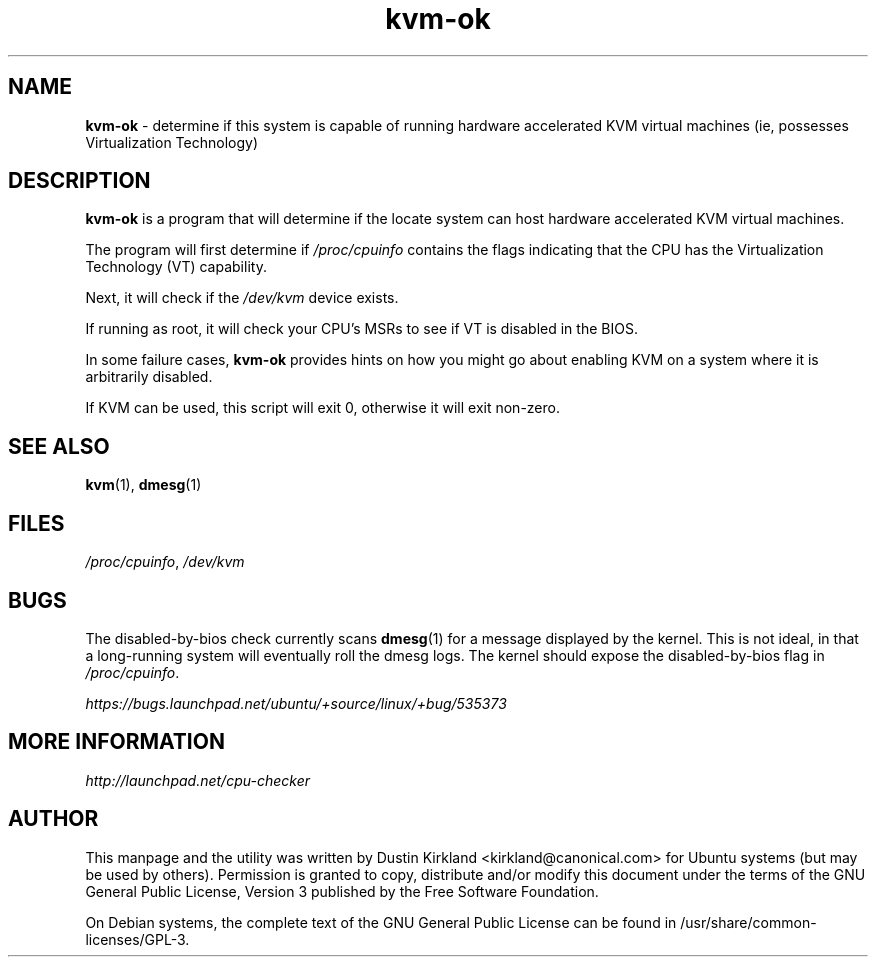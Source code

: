 .TH kvm-ok 1 "9 March 2010" cpu-checker "cpu-checker"
.SH NAME
\fBkvm\-ok\fP \- determine if this system is capable of running hardware accelerated KVM virtual machines (ie, possesses Virtualization Technology)

.SH DESCRIPTION
\fBkvm\-ok\fP is a program that will determine if the locate system can host hardware accelerated KVM virtual machines.

The program will first determine if \fI/proc/cpuinfo\fP contains the flags indicating that the CPU has the Virtualization Technology (VT) capability.

Next, it will check if the \fI/dev/kvm\fP device exists.

If running as root, it will check your CPU's MSRs to see if VT is disabled in the BIOS.

In some failure cases, \fBkvm-ok\fP provides hints on how you might go about enabling KVM on a system where it is arbitrarily disabled.

If KVM can be used, this script will exit 0, otherwise it will exit non-zero.

.SH SEE ALSO
\fBkvm\fP(1), \fBdmesg\fP(1)

.SH FILES
\fI/proc/cpuinfo\fP, \fI/dev/kvm\fP

.SH BUGS

The disabled-by-bios check currently scans \fBdmesg\fP(1) for a message displayed by the kernel.  This is not ideal, in that a long-running system will eventually roll the dmesg logs.  The kernel should expose the disabled-by-bios flag in \fI/proc/cpuinfo\fP.

\fIhttps://bugs.launchpad.net/ubuntu/+source/linux/+bug/535373\fP

.SH MORE INFORMATION
\fIhttp://launchpad.net/cpu-checker\fP
.PD

.SH AUTHOR
This manpage and the utility was written by Dustin Kirkland <kirkland@canonical.com> for Ubuntu systems (but may be used by others).  Permission is granted to copy, distribute and/or modify this document under the terms of the GNU General Public License, Version 3 published by the Free Software Foundation.

On Debian systems, the complete text of the GNU General Public License can be found in /usr/share/common-licenses/GPL-3.
